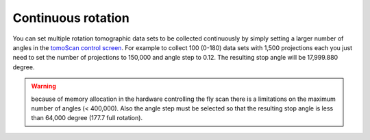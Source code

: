 Continuous rotation
===================

You can set multiple rotation tomographic data sets to be collected continuously by simply setting a larger number of angles 
in the  `tomoScan control screen <https://tomoscan.readthedocs.io/en/latest/tomoScanApp.html#medm-files>`_. For example to collect 100 (0-180) data sets 
with 1,500 projections each you just need to set the number of projections to 150,000 and angle step to 0.12. The resulting stop angle will be 17,999.880 degree.

.. warning:: because of memory allocation in the hardware controlling the fly scan there is a limitations on the maximum number of angles (< 400,000). Also the angle step must be selected so that the resulting stop angle is less than 64,000 degree (177.7 full rotation).

